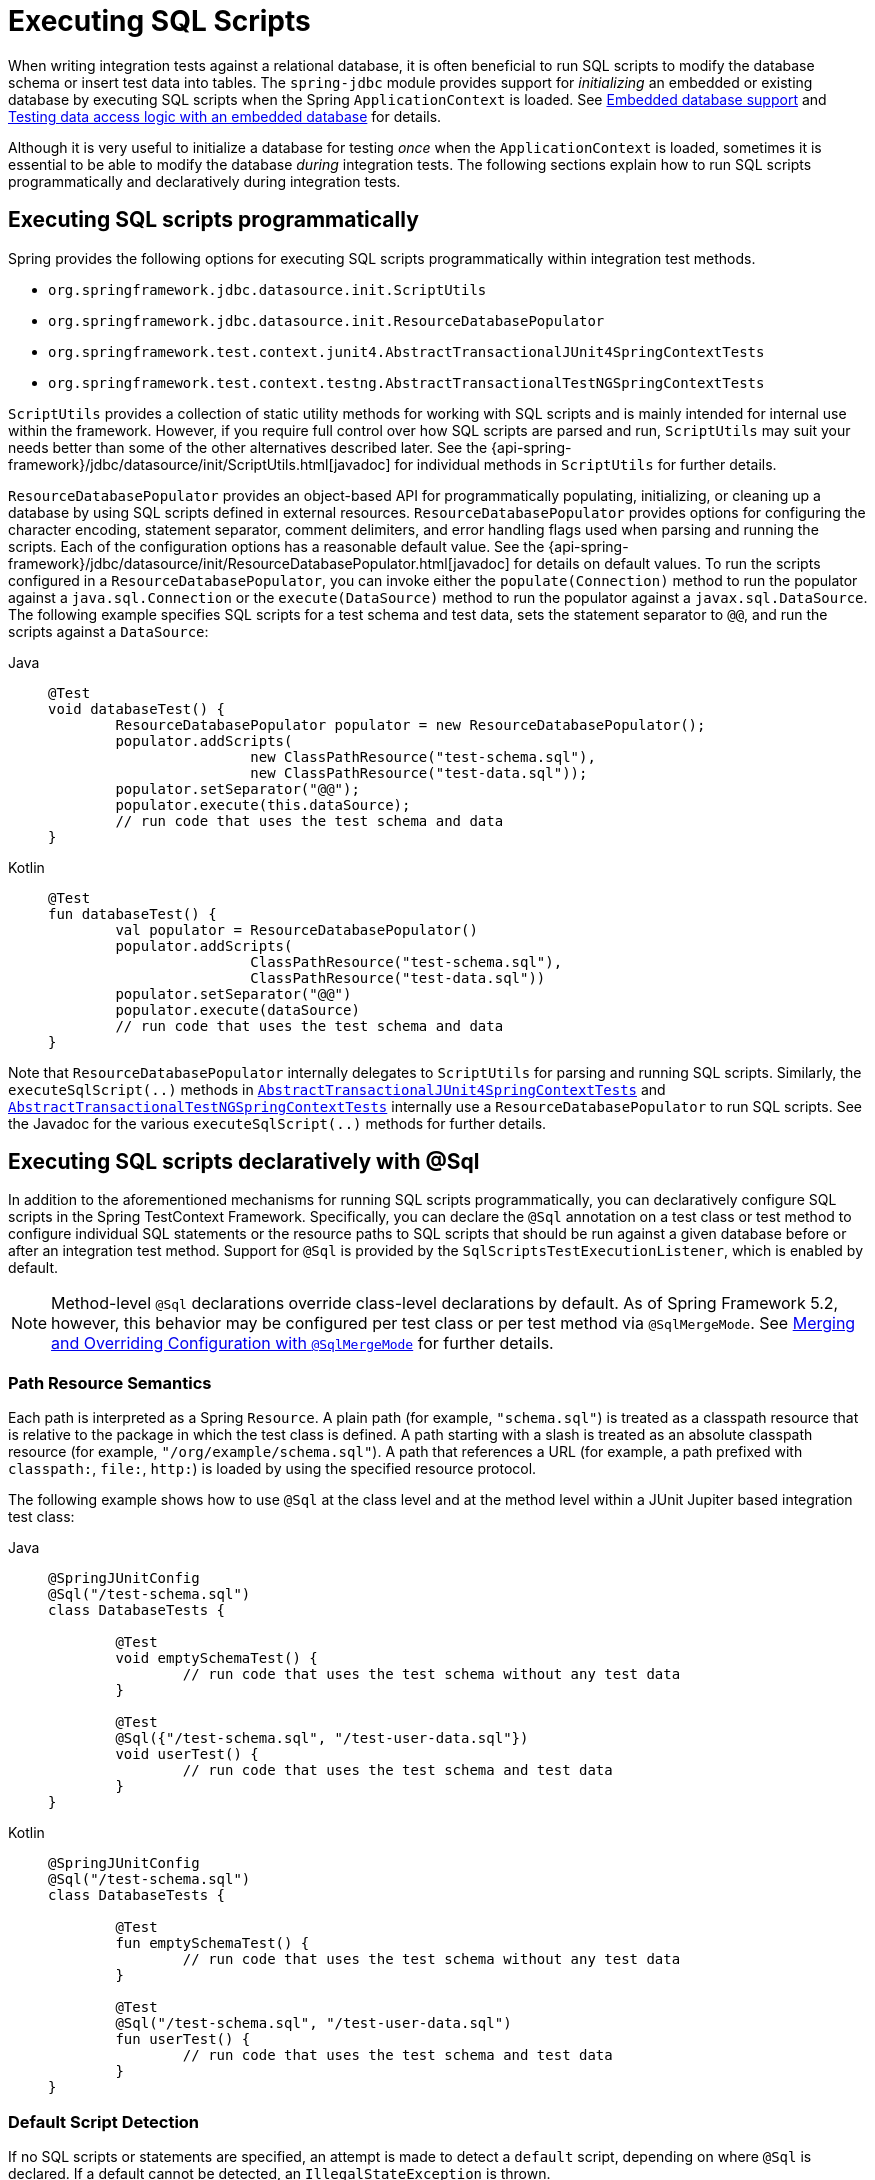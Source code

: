 [[testcontext-executing-sql]]
= Executing SQL Scripts

When writing integration tests against a relational database, it is often beneficial to
run SQL scripts to modify the database schema or insert test data into tables. The
`spring-jdbc` module provides support for _initializing_ an embedded or existing database
by executing SQL scripts when the Spring `ApplicationContext` is loaded. See
xref:data-access/jdbc/embedded-database-support.adoc[Embedded database support] and
xref:data-access/jdbc/embedded-database-support.adoc#jdbc-embedded-database-dao-testing[Testing data access logic with an embedded database]
 for details.

Although it is very useful to initialize a database for testing _once_ when the
`ApplicationContext` is loaded, sometimes it is essential to be able to modify the
database _during_ integration tests. The following sections explain how to run SQL
scripts programmatically and declaratively during integration tests.

[[testcontext-executing-sql-programmatically]]
== Executing SQL scripts programmatically

Spring provides the following options for executing SQL scripts programmatically within
integration test methods.

* `org.springframework.jdbc.datasource.init.ScriptUtils`
* `org.springframework.jdbc.datasource.init.ResourceDatabasePopulator`
* `org.springframework.test.context.junit4.AbstractTransactionalJUnit4SpringContextTests`
* `org.springframework.test.context.testng.AbstractTransactionalTestNGSpringContextTests`

`ScriptUtils` provides a collection of static utility methods for working with SQL
scripts and is mainly intended for internal use within the framework. However, if you
require full control over how SQL scripts are parsed and run, `ScriptUtils` may suit
your needs better than some of the other alternatives described later. See the
{api-spring-framework}/jdbc/datasource/init/ScriptUtils.html[javadoc] for individual
methods in `ScriptUtils` for further details.

`ResourceDatabasePopulator` provides an object-based API for programmatically populating,
initializing, or cleaning up a database by using SQL scripts defined in external
resources. `ResourceDatabasePopulator` provides options for configuring the character
encoding, statement separator, comment delimiters, and error handling flags used when
parsing and running the scripts. Each of the configuration options has a reasonable
default value. See the
{api-spring-framework}/jdbc/datasource/init/ResourceDatabasePopulator.html[javadoc] for
details on default values. To run the scripts configured in a
`ResourceDatabasePopulator`, you can invoke either the `populate(Connection)` method to
run the populator against a `java.sql.Connection` or the `execute(DataSource)` method
to run the populator against a `javax.sql.DataSource`. The following example
specifies SQL scripts for a test schema and test data, sets the statement separator to
`@@`, and run the scripts against a `DataSource`:

[tabs]
======
Java::
+
[source,java,indent=0,subs="verbatim,quotes",role="primary"]
----
	@Test
	void databaseTest() {
		ResourceDatabasePopulator populator = new ResourceDatabasePopulator();
		populator.addScripts(
				new ClassPathResource("test-schema.sql"),
				new ClassPathResource("test-data.sql"));
		populator.setSeparator("@@");
		populator.execute(this.dataSource);
		// run code that uses the test schema and data
	}
----

Kotlin::
+
[source,kotlin,indent=0,subs="verbatim,quotes",role="secondary"]
----
	@Test
	fun databaseTest() {
		val populator = ResourceDatabasePopulator()
		populator.addScripts(
				ClassPathResource("test-schema.sql"),
				ClassPathResource("test-data.sql"))
		populator.setSeparator("@@")
		populator.execute(dataSource)
		// run code that uses the test schema and data
	}
----
======

Note that `ResourceDatabasePopulator` internally delegates to `ScriptUtils` for parsing
and running SQL scripts. Similarly, the `executeSqlScript(..)` methods in
xref:testing/testcontext-framework/support-classes.adoc#testcontext-support-classes-junit4[`AbstractTransactionalJUnit4SpringContextTests`]
and xref:testing/testcontext-framework/support-classes.adoc#testcontext-support-classes-testng[`AbstractTransactionalTestNGSpringContextTests`]
internally use a `ResourceDatabasePopulator` to run SQL scripts. See the Javadoc for the
various `executeSqlScript(..)` methods for further details.

[[testcontext-executing-sql-declaratively]]
== Executing SQL scripts declaratively with @Sql

In addition to the aforementioned mechanisms for running SQL scripts programmatically,
you can declaratively configure SQL scripts in the Spring TestContext Framework.
Specifically, you can declare the `@Sql` annotation on a test class or test method to
configure individual SQL statements or the resource paths to SQL scripts that should be
run against a given database before or after an integration test method. Support for
`@Sql` is provided by the `SqlScriptsTestExecutionListener`, which is enabled by default.

NOTE: Method-level `@Sql` declarations override class-level declarations by default. As
of Spring Framework 5.2, however, this behavior may be configured per test class or per
test method via `@SqlMergeMode`. See
xref:testing/testcontext-framework/executing-sql.adoc#testcontext-executing-sql-declaratively-script-merging[Merging and Overriding Configuration with `@SqlMergeMode`] for further details.

[[testcontext-executing-sql-declaratively-script-resources]]
=== Path Resource Semantics

Each path is interpreted as a Spring `Resource`. A plain path (for example,
`"schema.sql"`) is treated as a classpath resource that is relative to the package in
which the test class is defined. A path starting with a slash is treated as an absolute
classpath resource (for example, `"/org/example/schema.sql"`). A path that references a
URL (for example, a path prefixed with `classpath:`, `file:`, `http:`) is loaded by using
the specified resource protocol.

The following example shows how to use `@Sql` at the class level and at the method level
within a JUnit Jupiter based integration test class:

[tabs]
======
Java::
+
[source,java,indent=0,subs="verbatim,quotes",role="primary"]
----
	@SpringJUnitConfig
	@Sql("/test-schema.sql")
	class DatabaseTests {

		@Test
		void emptySchemaTest() {
			// run code that uses the test schema without any test data
		}

		@Test
		@Sql({"/test-schema.sql", "/test-user-data.sql"})
		void userTest() {
			// run code that uses the test schema and test data
		}
	}
----

Kotlin::
+
[source,kotlin,indent=0,subs="verbatim,quotes",role="secondary"]
----
	@SpringJUnitConfig
	@Sql("/test-schema.sql")
	class DatabaseTests {

		@Test
		fun emptySchemaTest() {
			// run code that uses the test schema without any test data
		}

		@Test
		@Sql("/test-schema.sql", "/test-user-data.sql")
		fun userTest() {
			// run code that uses the test schema and test data
		}
	}
----
======

[[testcontext-executing-sql-declaratively-script-detection]]
=== Default Script Detection

If no SQL scripts or statements are specified, an attempt is made to detect a `default`
script, depending on where `@Sql` is declared. If a default cannot be detected, an
`IllegalStateException` is thrown.

* Class-level declaration: If the annotated test class is `com.example.MyTest`, the
  corresponding default script is `classpath:com/example/MyTest.sql`.
* Method-level declaration: If the annotated test method is named `testMethod()` and is
  defined in the class `com.example.MyTest`, the corresponding default script is
  `classpath:com/example/MyTest.testMethod.sql`.

[[testcontext-executing-sql-declaratively-multiple-annotations]]
=== Declaring Multiple `@Sql` Sets

If you need to configure multiple sets of SQL scripts for a given test class or test
method but with different syntax configuration, different error handling rules, or
different execution phases per set, you can declare multiple instances of `@Sql`. With
Java 8, you can use `@Sql` as a repeatable annotation. Otherwise, you can use the
`@SqlGroup` annotation as an explicit container for declaring multiple instances of
`@Sql`.

The following example shows how to use `@Sql` as a repeatable annotation with Java 8:

[tabs]
======
Java::
+
[source,java,indent=0,subs="verbatim,quotes",role="primary"]
----
	@Test
	@Sql(scripts = "/test-schema.sql", config = @SqlConfig(commentPrefix = "`"))
	@Sql("/test-user-data.sql")
	void userTest() {
		// run code that uses the test schema and test data
	}
----

Kotlin::
+
[source,kotlin,indent=0,subs="verbatim,quotes",role="secondary"]
----
	// Repeatable annotations with non-SOURCE retention are not yet supported by Kotlin
----
======

In the scenario presented in the preceding example, the `test-schema.sql` script uses a
different syntax for single-line comments.

The following example is identical to the preceding example, except that the `@Sql`
declarations are grouped together within `@SqlGroup`. With Java 8 and above, the use of
`@SqlGroup` is optional, but you may need to use `@SqlGroup` for compatibility with
other JVM languages such as Kotlin.

[tabs]
======
Java::
+
[source,java,indent=0,subs="verbatim,quotes",role="primary"]
----
	@Test
	@SqlGroup({
		@Sql(scripts = "/test-schema.sql", config = @SqlConfig(commentPrefix = "`")),
		@Sql("/test-user-data.sql")
	)}
	void userTest() {
		// run code that uses the test schema and test data
	}
----

Kotlin::
+
[source,kotlin,indent=0,subs="verbatim,quotes",role="secondary"]
----
	@Test
	@SqlGroup(
		Sql("/test-schema.sql", config = SqlConfig(commentPrefix = "`")),
		Sql("/test-user-data.sql"))
	fun userTest() {
		// Run code that uses the test schema and test data
	}
----
======

[[testcontext-executing-sql-declaratively-script-execution-phases]]
=== Script Execution Phases

By default, SQL scripts are run before the corresponding test method. However, if
you need to run a particular set of scripts after the test method (for example, to clean
up database state), you can use the `executionPhase` attribute in `@Sql`, as the
following example shows:

[tabs]
======
Java::
+
[source,java,indent=0,subs="verbatim,quotes",role="primary"]
----
	@Test
	@Sql(
		scripts = "create-test-data.sql",
		config = @SqlConfig(transactionMode = ISOLATED)
	)
	@Sql(
		scripts = "delete-test-data.sql",
		config = @SqlConfig(transactionMode = ISOLATED),
		executionPhase = AFTER_TEST_METHOD
	)
	void userTest() {
		// run code that needs the test data to be committed
		// to the database outside of the test's transaction
	}
----

Kotlin::
+
[source,kotlin,indent=0,subs="verbatim,quotes",role="secondary"]
----
	@Test
	@SqlGroup(
		Sql("create-test-data.sql",
			config = SqlConfig(transactionMode = ISOLATED)),
		Sql("delete-test-data.sql",
			config = SqlConfig(transactionMode = ISOLATED),
			executionPhase = AFTER_TEST_METHOD))
	fun userTest() {
		// run code that needs the test data to be committed
		// to the database outside of the test's transaction
	}
----
======

Note that `ISOLATED` and `AFTER_TEST_METHOD` are statically imported from
`Sql.TransactionMode` and `Sql.ExecutionPhase`, respectively.

[[testcontext-executing-sql-declaratively-script-configuration]]
=== Script Configuration with `@SqlConfig`

You can configure script parsing and error handling by using the `@SqlConfig` annotation.
When declared as a class-level annotation on an integration test class, `@SqlConfig`
serves as global configuration for all SQL scripts within the test class hierarchy. When
declared directly by using the `config` attribute of the `@Sql` annotation, `@SqlConfig`
serves as local configuration for the SQL scripts declared within the enclosing `@Sql`
annotation. Every attribute in `@SqlConfig` has an implicit default value, which is
documented in the javadoc of the corresponding attribute. Due to the rules defined for
annotation attributes in the Java Language Specification, it is, unfortunately, not
possible to assign a value of `null` to an annotation attribute. Thus, in order to
support overrides of inherited global configuration, `@SqlConfig` attributes have an
explicit default value of either `""` (for Strings), `{}` (for arrays), or `DEFAULT` (for
enumerations). This approach lets local declarations of `@SqlConfig` selectively override
individual attributes from global declarations of `@SqlConfig` by providing a value other
than `""`, `{}`, or `DEFAULT`. Global `@SqlConfig` attributes are inherited whenever
local `@SqlConfig` attributes do not supply an explicit value other than `""`, `{}`, or
`DEFAULT`. Explicit local configuration, therefore, overrides global configuration.

The configuration options provided by `@Sql` and `@SqlConfig` are equivalent to those
supported by `ScriptUtils` and `ResourceDatabasePopulator` but are a superset of those
provided by the `<jdbc:initialize-database/>` XML namespace element. See the javadoc of
individual attributes in {api-spring-framework}/test/context/jdbc/Sql.html[`@Sql`] and
{api-spring-framework}/test/context/jdbc/SqlConfig.html[`@SqlConfig`] for details.

[[testcontext-executing-sql-declaratively-tx]]
*Transaction management for `@Sql`*

By default, the `SqlScriptsTestExecutionListener` infers the desired transaction
semantics for scripts configured by using `@Sql`. Specifically, SQL scripts are run
without a transaction, within an existing Spring-managed transaction (for example, a
transaction managed by the `TransactionalTestExecutionListener` for a test annotated with
`@Transactional`), or within an isolated transaction, depending on the configured value
of the `transactionMode` attribute in `@SqlConfig` and the presence of a
`PlatformTransactionManager` in the test's `ApplicationContext`. As a bare minimum,
however, a `javax.sql.DataSource` must be present in the test's `ApplicationContext`.

If the algorithms used by `SqlScriptsTestExecutionListener` to detect a `DataSource` and
`PlatformTransactionManager` and infer the transaction semantics do not suit your needs,
you can specify explicit names by setting the `dataSource` and `transactionManager`
attributes of `@SqlConfig`. Furthermore, you can control the transaction propagation
behavior by setting the `transactionMode` attribute of `@SqlConfig` (for example, whether
scripts should be run in an isolated transaction). Although a thorough discussion of all
supported options for transaction management with `@Sql` is beyond the scope of this
reference manual, the javadoc for
{api-spring-framework}/test/context/jdbc/SqlConfig.html[`@SqlConfig`] and
{api-spring-framework}/test/context/jdbc/SqlScriptsTestExecutionListener.html[`SqlScriptsTestExecutionListener`]
provide detailed information, and the following example shows a typical testing scenario
that uses JUnit Jupiter and transactional tests with `@Sql`:

[tabs]
======
Java::
+
[source,java,indent=0,subs="verbatim,quotes",role="primary"]
----
	@SpringJUnitConfig(TestDatabaseConfig.class)
	@Transactional
	class TransactionalSqlScriptsTests {

		final JdbcTemplate jdbcTemplate;

		@Autowired
		TransactionalSqlScriptsTests(DataSource dataSource) {
			this.jdbcTemplate = new JdbcTemplate(dataSource);
		}

		@Test
		@Sql("/test-data.sql")
		void usersTest() {
			// verify state in test database:
			assertNumUsers(2);
			// run code that uses the test data...
		}

		int countRowsInTable(String tableName) {
			return JdbcTestUtils.countRowsInTable(this.jdbcTemplate, tableName);
		}

		void assertNumUsers(int expected) {
			assertEquals(expected, countRowsInTable("user"),
				"Number of rows in the [user] table.");
		}
	}
----

Kotlin::
+
[source,kotlin,indent=0,subs="verbatim,quotes",role="secondary"]
----
	@SpringJUnitConfig(TestDatabaseConfig::class)
	@Transactional
	class TransactionalSqlScriptsTests @Autowired constructor(dataSource: DataSource) {

		val jdbcTemplate: JdbcTemplate = JdbcTemplate(dataSource)

		@Test
		@Sql("/test-data.sql")
		fun usersTest() {
			// verify state in test database:
			assertNumUsers(2)
			// run code that uses the test data...
		}

		fun countRowsInTable(tableName: String): Int {
			return JdbcTestUtils.countRowsInTable(jdbcTemplate, tableName)
		}

		fun assertNumUsers(expected: Int) {
			assertEquals(expected, countRowsInTable("user"),
					"Number of rows in the [user] table.")
		}
	}
----
======

Note that there is no need to clean up the database after the `usersTest()` method is
run, since any changes made to the database (either within the test method or within the
`/test-data.sql` script) are automatically rolled back by the
`TransactionalTestExecutionListener` (see xref:testing/testcontext-framework/tx.adoc[transaction management] for
details).

[[testcontext-executing-sql-declaratively-script-merging]]
=== Merging and Overriding Configuration with `@SqlMergeMode`

As of Spring Framework 5.2, it is possible to merge method-level `@Sql` declarations with
class-level declarations. For example, this allows you to provide the configuration for a
database schema or some common test data once per test class and then provide additional,
use case specific test data per test method. To enable `@Sql` merging, annotate either
your test class or test method with `@SqlMergeMode(MERGE)`. To disable merging for a
specific test method (or specific test subclass), you can switch back to the default mode
via `@SqlMergeMode(OVERRIDE)`. Consult the xref:testing/annotations/integration-spring/annotation-sqlmergemode.adoc[`@SqlMergeMode` annotation documentation section]
 for examples and further details.


